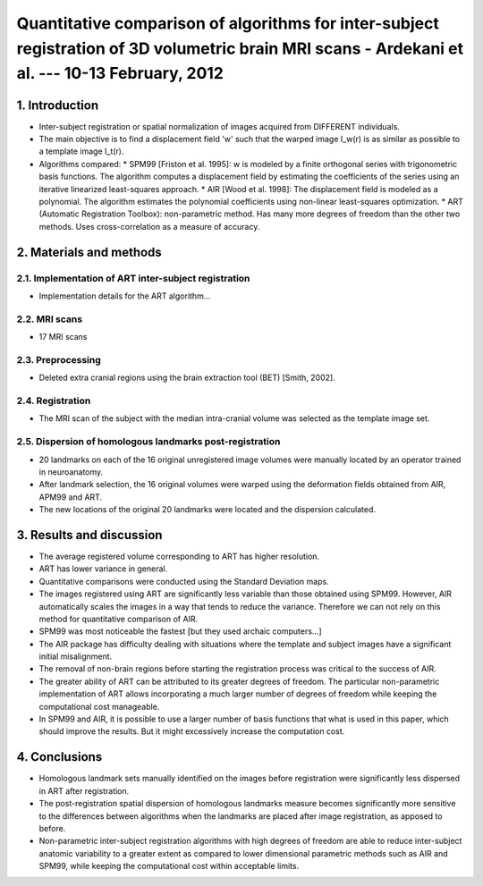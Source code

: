 =========================================================================================================================
 Quantitative comparison of algorithms for inter-subject registration of 3D volumetric brain MRI scans - Ardekani et al. --- 10-13 February, 2012
=========================================================================================================================

1. Introduction
===============
- Inter-subject registration or spatial normalization of images acquired from DIFFERENT individuals.
- The main objective is to find a displacement field 'w' such that the warped image I_w(r) is as similar as possible to a template image I_t(r).
- Algorithms compared:
  * SPM99 [Friston et al. 1995]: w is modeled by a finite orthogonal series with trigonometric basis functions. The algorithm computes a displacement field by estimating the coefficients of the series using an iterative linearized least-squares approach.
  * AIR [Wood et al. 1998]: The displacement field is modeled as a polynomial. The algorithm estimates the polynomial coefficients using non-linear least-squares optimization.
  * ART (Automatic Registration Toolbox): non-parametric method. Has many more degrees of freedom than the other two methods. Uses cross-correlation as a measure of accuracy.


2. Materials and methods
========================

2.1. Implementation of ART inter-subject registration
-----------------------------------------------------
- Implementation details for the ART algorithm...


2.2. MRI scans
--------------
- 17 MRI scans


2.3. Preprocessing
------------------
- Deleted extra cranial regions using the brain extraction tool (BET) [Smith, 2002].


2.4. Registration
-----------------
- The MRI scan of the subject with the median intra-cranial volume was selected as the template image set.


2.5. Dispersion of homologous landmarks post-registration
---------------------------------------------------------
- 20 landmarks on each of the 16 original unregistered image volumes were manually located by an operator trained in neuroanatomy.
- After landmark selection, the 16 original volumes were warped using the deformation fields obtained from AIR, APM99 and ART.
- The new locations of the original 20 landmarks were located and the dispersion calculated.


3. Results and discussion
=========================
- The average registered volume corresponding to ART has higher resolution.
- ART has lower variance in general.

- Quantitative comparisons were conducted using the Standard Deviation maps.
- The images registered using ART are significantly less variable than those obtained using SPM99. However, AIR automatically scales the images in a way that tends to reduce the variance. Therefore we can not rely on this method for quantitative comparison of AIR.

- SPM99 was most noticeable the fastest [but they used archaic computers...]
- The AIR package has difficulty dealing with situations where the template and subject images have a significant initial misalignment.
- The removal of non-brain regions before starting the registration process was critical to the success of AIR.

- The greater ability of ART can be attributed to its greater degrees of freedom. The particular non-parametric implementation of ART allows incorporating a much larger number of degrees of freedom while keeping the computational cost manageable.
- In SPM99 and AIR, it is possible to use a larger number of basis functions that what is used in this paper, which should improve the results. But it might excessively increase the computation cost.


4. Conclusions
==============
- Homologous landmark sets manually identified on the images before registration were significantly less dispersed in ART after registration.
- The post-registration spatial dispersion of homologous landmarks measure becomes significantly more sensitive to the differences between algorithms when the landmarks are placed after image registration, as apposed to before.
- Non-parametric inter-subject registration algorithms with high degrees of freedom are able to reduce inter-subject anatomic variability to a greater extent as compared to lower dimensional parametric methods such as AIR and SPM99, while keeping the computational cost within acceptable limits.




